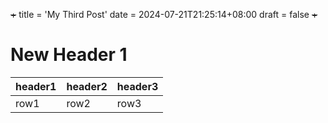 +++
title = 'My Third Post'
date = 2024-07-21T21:25:14+08:00
draft = false
+++

* New Header 1

|-|-|-|
|header1|header2|header3|
|-|-|-|
|row1|row2|row3|

